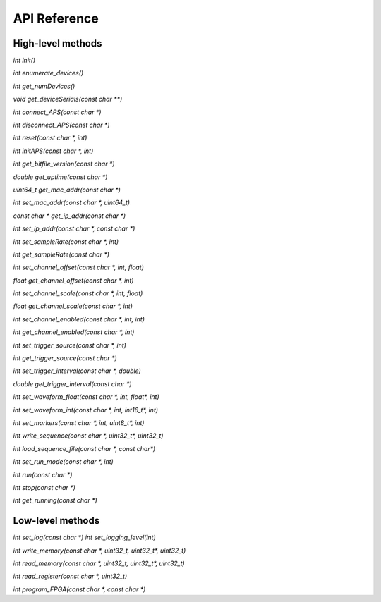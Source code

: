 API Reference
=============

High-level methods
------------------

`int init()`

`int enumerate_devices()`

`int get_numDevices()`

`void get_deviceSerials(const char **)`

`int connect_APS(const char *)`

`int disconnect_APS(const char *)`

`int reset(const char *, int)`

`int initAPS(const char *, int)`

`int get_bitfile_version(const char *)`

`double get_uptime(const char *)`

`uint64_t get_mac_addr(const char *)`

`int set_mac_addr(const char *, uint64_t)`

`const char * get_ip_addr(const char *)`

`int set_ip_addr(const char *, const char *)`

`int set_sampleRate(const char *, int)`

`int get_sampleRate(const char *)`

`int set_channel_offset(const char *, int, float)`

`float get_channel_offset(const char *, int)`

`int set_channel_scale(const char *, int, float)`

`float get_channel_scale(const char *, int)`

`int set_channel_enabled(const char *, int, int)`

`int get_channel_enabled(const char *, int)`

`int set_trigger_source(const char *, int)`

`int get_trigger_source(const char *)`

`int set_trigger_interval(const char *, double)`

`double get_trigger_interval(const char *)`

`int set_waveform_float(const char *, int, float*, int)`

`int set_waveform_int(const char *, int, int16_t*, int)`

`int set_markers(const char *, int, uint8_t*, int)`

`int write_sequence(const char *, uint32_t*, uint32_t)`

`int load_sequence_file(const char *, const char*)`

`int set_run_mode(const char *, int)`

`int run(const char *)`

`int stop(const char *)`

`int get_running(const char *)`


Low-level methods
-----------------

`int set_log(const char *)`
`int set_logging_level(int)`

`int write_memory(const char *, uint32_t, uint32_t*, uint32_t)`

`int read_memory(const char *, uint32_t, uint32_t*, uint32_t)`

`int read_register(const char *, uint32_t)`

`int program_FPGA(const char *, const char *)`

